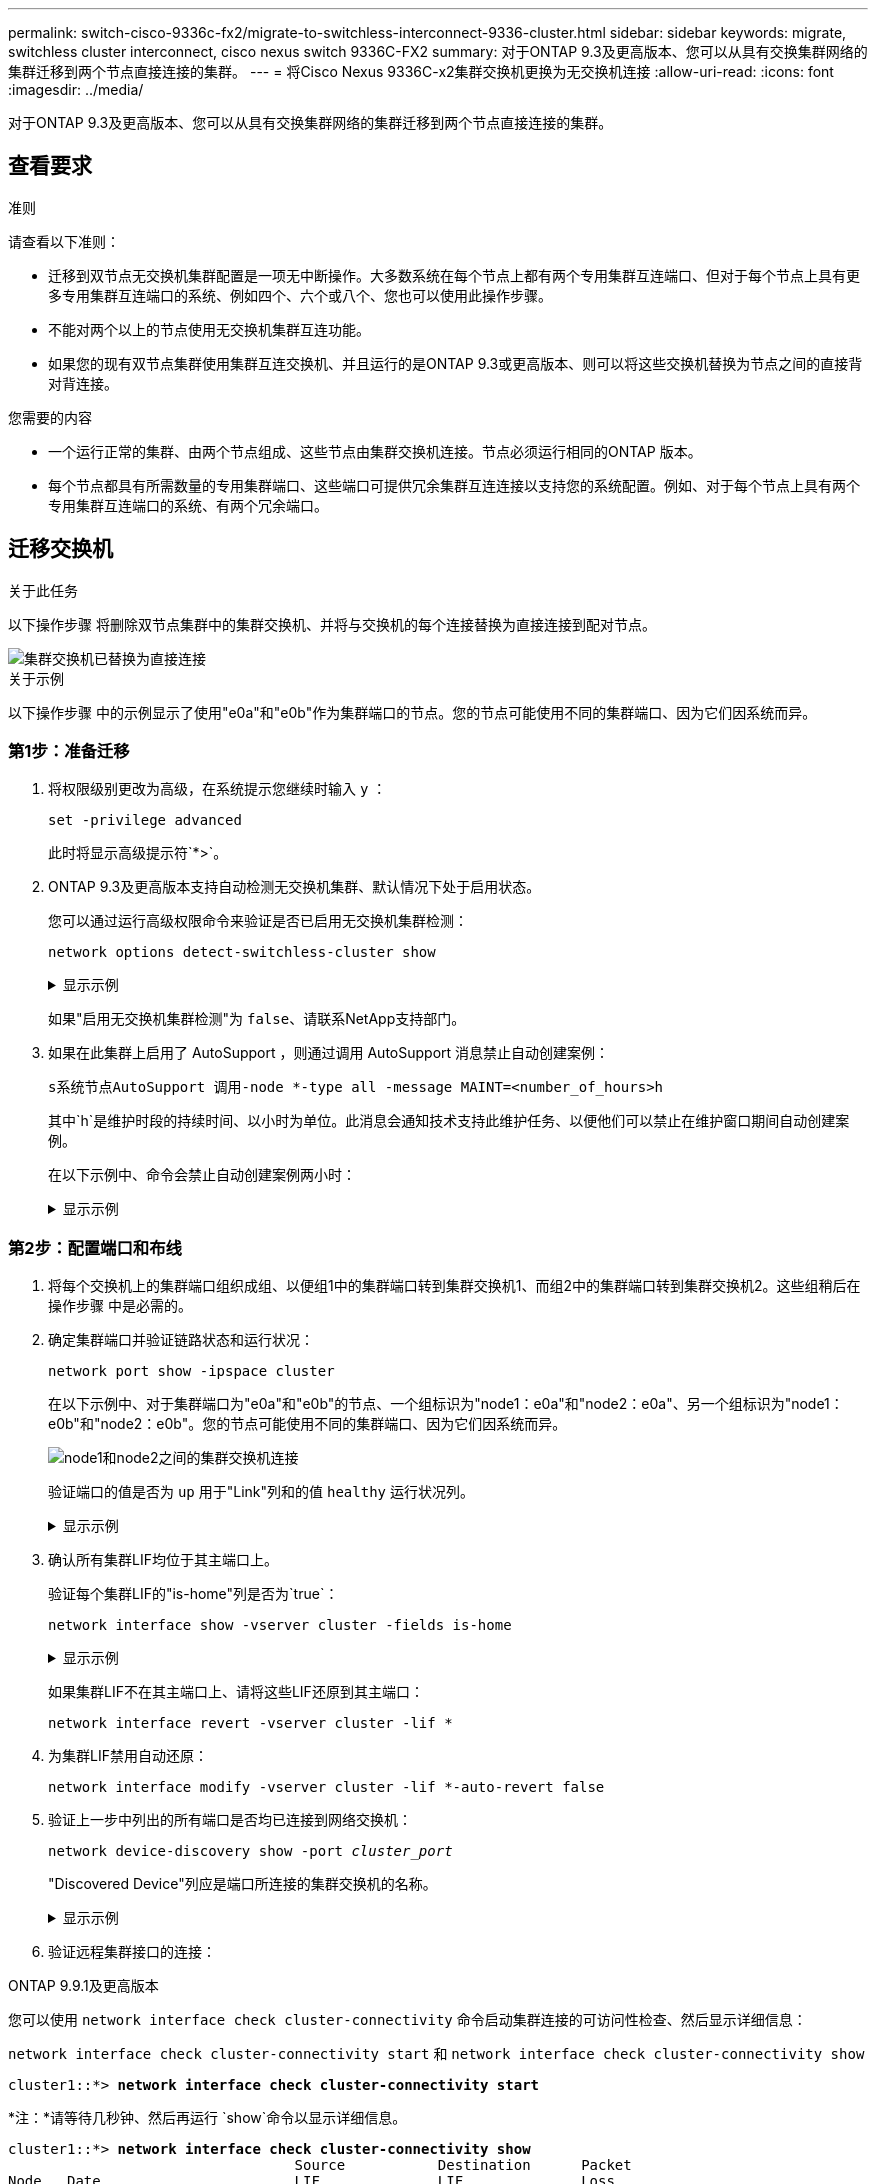 ---
permalink: switch-cisco-9336c-fx2/migrate-to-switchless-interconnect-9336-cluster.html 
sidebar: sidebar 
keywords: migrate, switchless cluster interconnect, cisco nexus switch 9336C-FX2 
summary: 对于ONTAP 9.3及更高版本、您可以从具有交换集群网络的集群迁移到两个节点直接连接的集群。 
---
= 将Cisco Nexus 9336C-x2集群交换机更换为无交换机连接
:allow-uri-read: 
:icons: font
:imagesdir: ../media/


[role="lead"]
对于ONTAP 9.3及更高版本、您可以从具有交换集群网络的集群迁移到两个节点直接连接的集群。



== 查看要求

.准则
请查看以下准则：

* 迁移到双节点无交换机集群配置是一项无中断操作。大多数系统在每个节点上都有两个专用集群互连端口、但对于每个节点上具有更多专用集群互连端口的系统、例如四个、六个或八个、您也可以使用此操作步骤。
* 不能对两个以上的节点使用无交换机集群互连功能。
* 如果您的现有双节点集群使用集群互连交换机、并且运行的是ONTAP 9.3或更高版本、则可以将这些交换机替换为节点之间的直接背对背连接。


.您需要的内容
* 一个运行正常的集群、由两个节点组成、这些节点由集群交换机连接。节点必须运行相同的ONTAP 版本。
* 每个节点都具有所需数量的专用集群端口、这些端口可提供冗余集群互连连接以支持您的系统配置。例如、对于每个节点上具有两个专用集群互连端口的系统、有两个冗余端口。




== 迁移交换机

.关于此任务
以下操作步骤 将删除双节点集群中的集群交换机、并将与交换机的每个连接替换为直接连接到配对节点。

image::../media/tnsc_clusterswitches_and_direct_connections.PNG[集群交换机已替换为直接连接]

.关于示例
以下操作步骤 中的示例显示了使用"e0a"和"e0b"作为集群端口的节点。您的节点可能使用不同的集群端口、因为它们因系统而异。



=== 第1步：准备迁移

. 将权限级别更改为高级，在系统提示您继续时输入 `y` ：
+
`set -privilege advanced`

+
此时将显示高级提示符`*>`。

. ONTAP 9.3及更高版本支持自动检测无交换机集群、默认情况下处于启用状态。
+
您可以通过运行高级权限命令来验证是否已启用无交换机集群检测：

+
`network options detect-switchless-cluster show`

+
.显示示例
[%collapsible]
====
以下示例输出显示了是否已启用此选项。

[listing]
----
cluster::*> network options detect-switchless-cluster show
   (network options detect-switchless-cluster show)
Enable Switchless Cluster Detection: true
----
====
+
如果"启用无交换机集群检测"为 `false`、请联系NetApp支持部门。

. 如果在此集群上启用了 AutoSupport ，则通过调用 AutoSupport 消息禁止自动创建案例：
+
`s系统节点AutoSupport 调用-node *-type all -message MAINT=<number_of_hours>h`

+
其中`h`是维护时段的持续时间、以小时为单位。此消息会通知技术支持此维护任务、以便他们可以禁止在维护窗口期间自动创建案例。

+
在以下示例中、命令会禁止自动创建案例两小时：

+
.显示示例
[%collapsible]
====
[listing]
----
cluster::*> system node autosupport invoke -node * -type all -message MAINT=2h
----
====




=== 第2步：配置端口和布线

. 将每个交换机上的集群端口组织成组、以便组1中的集群端口转到集群交换机1、而组2中的集群端口转到集群交换机2。这些组稍后在操作步骤 中是必需的。
. 确定集群端口并验证链路状态和运行状况：
+
`network port show -ipspace cluster`

+
在以下示例中、对于集群端口为"e0a"和"e0b"的节点、一个组标识为"node1：e0a"和"node2：e0a"、另一个组标识为"node1：e0b"和"node2：e0b"。您的节点可能使用不同的集群端口、因为它们因系统而异。

+
image::../media/tnsc_clusterswitch_connections.PNG[node1和node2之间的集群交换机连接]

+
验证端口的值是否为 `up` 用于"Link"列和的值 `healthy` 运行状况列。

+
.显示示例
[%collapsible]
====
[listing]
----
cluster::> network port show -ipspace Cluster
Node: node1
                                                                 Ignore
                                             Speed(Mbps) Health  Health
Port  IPspace   Broadcast Domain Link  MTU   Admin/Oper	 Status  Status
----- --------- ---------------- ----- ----- ----------- ------- -------
e0a   Cluster   Cluster          up    9000  auto/10000  healthy false
e0b   Cluster   Cluster          up    9000  auto/10000  healthy false

Node: node2
                                                                 Ignore
                                             Speed(Mbps) Health  Health
Port  IPspace   Broadcast Domain Link  MTU   Admin/Oper	 Status  Status
----- --------- ---------------- ----- ----- ----------- ------- -------
e0a   Cluster   Cluster          up    9000  auto/10000  healthy false
e0b   Cluster   Cluster          up    9000  auto/10000  healthy false
4 entries were displayed.
----
====
. 确认所有集群LIF均位于其主端口上。
+
验证每个集群LIF的"is-home"列是否为`true`：

+
`network interface show -vserver cluster -fields is-home`

+
.显示示例
[%collapsible]
====
[listing]
----
cluster::*> net int show -vserver Cluster -fields is-home
(network interface show)
vserver  lif          is-home
-------- ------------ --------
Cluster  node1_clus1  true
Cluster  node1_clus2  true
Cluster  node2_clus1  true
Cluster  node2_clus2  true
4 entries were displayed.
----
====
+
如果集群LIF不在其主端口上、请将这些LIF还原到其主端口：

+
`network interface revert -vserver cluster -lif *`

. 为集群LIF禁用自动还原：
+
`network interface modify -vserver cluster -lif *-auto-revert false`

. 验证上一步中列出的所有端口是否均已连接到网络交换机：
+
`network device-discovery show -port _cluster_port_`

+
"Discovered Device"列应是端口所连接的集群交换机的名称。

+
.显示示例
[%collapsible]
====
以下示例显示集群端口"e0a"和"e0b"已正确连接到集群交换机"CS1"和"CS2"。

[listing]
----
cluster::> network device-discovery show -port e0a|e0b
  (network device-discovery show)
Node/     Local  Discovered
Protocol  Port   Device (LLDP: ChassisID)  Interface  Platform
--------- ------ ------------------------- ---------- ----------
node1/cdp
          e0a    cs1                       0/11       BES-53248
          e0b    cs2                       0/12       BES-53248
node2/cdp
          e0a    cs1                       0/9        BES-53248
          e0b    cs2                       0/9        BES-53248
4 entries were displayed.
----
====
. 验证远程集群接口的连接：


[role="tabbed-block"]
====
.ONTAP 9.9.1及更高版本
--
您可以使用 `network interface check cluster-connectivity` 命令启动集群连接的可访问性检查、然后显示详细信息：

`network interface check cluster-connectivity start` 和 `network interface check cluster-connectivity show`

[listing, subs="+quotes"]
----
cluster1::*> *network interface check cluster-connectivity start*
----
*注：*请等待几秒钟、然后再运行 `show`命令以显示详细信息。

[listing, subs="+quotes"]
----
cluster1::*> *network interface check cluster-connectivity show*
                                  Source           Destination      Packet
Node   Date                       LIF              LIF              Loss
------ -------------------------- ---------------- ---------------- -----------
node1
       3/5/2022 19:21:18 -06:00   node1_clus2      node2-clus1      none
       3/5/2022 19:21:20 -06:00   node1_clus2      node2_clus2      none
node2
       3/5/2022 19:21:18 -06:00   node2_clus2      node1_clus1      none
       3/5/2022 19:21:20 -06:00   node2_clus2      node1_clus2      none
----
--
.所有ONTAP版本
--
对于所有ONTAP版本、您还可以使用 `cluster ping-cluster -node <name>` 用于检查连接的命令：

`cluster ping-cluster -node <name>`

[listing, subs="+quotes"]
----
cluster1::*> *cluster ping-cluster -node local*
Host is node2
Getting addresses from network interface table...
Cluster node1_clus1 169.254.209.69 node1 e0a
Cluster node1_clus2 169.254.49.125 node1 e0b
Cluster node2_clus1 169.254.47.194 node2 e0a
Cluster node2_clus2 169.254.19.183 node2 e0b
Local = 169.254.47.194 169.254.19.183
Remote = 169.254.209.69 169.254.49.125
Cluster Vserver Id = 4294967293
Ping status:

Basic connectivity succeeds on 4 path(s)
Basic connectivity fails on 0 path(s)

Detected 9000 byte MTU on 4 path(s):
Local 169.254.47.194 to Remote 169.254.209.69
Local 169.254.47.194 to Remote 169.254.49.125
Local 169.254.19.183 to Remote 169.254.209.69
Local 169.254.19.183 to Remote 169.254.49.125
Larger than PMTU communication succeeds on 4 path(s)
RPC status:
2 paths up, 0 paths down (tcp check)
2 paths up, 0 paths down (udp check)
----
--
====
. [[STEP7]]验证集群是否运行正常：
+
`集群环显示`

+
所有单元都必须为主单元或二级单元。

. 为组1中的端口设置无交换机配置。
+

IMPORTANT: 为了避免潜在的网络连接问题、您必须断开端口与组1的连接、并尽快地将其重新连接起来、例如、*不到20秒*。

+
.. 同时断开与组1中端口的所有缆线。
+
在以下示例中、缆线与每个节点上的端口"e0a"断开连接、集群流量继续通过交换机和每个节点上的端口"e0b"进行传输：

+
image::../media/tnsc_clusterswitch1_disconnected.PNG[ClusterSwitch1已断开连接]

.. 使用缆线将组1中的端口背靠背连接在一起。
+
在以下示例中、node1上的"e0a"连接到node2上的"e0a"：

+
image::../media/tnsc_ports_e0a_direct_connection.PNG[端口"e0a"之间的直接连接]



. 无交换机集群网络选项从`false`过渡到`true`。这可能需要长达45秒。确认无交换机选项设置为`true`：
+
`network options switchless-cluster show`

+
以下示例显示无交换机集群已启用：

+
[listing]
----
cluster::*> network options switchless-cluster show
Enable Switchless Cluster: true
----
. 验证远程集群接口的连接：


[role="tabbed-block"]
====
.ONTAP 9.9.1及更高版本
--
您可以使用 `network interface check cluster-connectivity` 命令启动集群连接的可访问性检查、然后显示详细信息：

`network interface check cluster-connectivity start` 和 `network interface check cluster-connectivity show`

[listing, subs="+quotes"]
----
cluster1::*> *network interface check cluster-connectivity start*
----
*注：*请等待几秒钟、然后再运行 `show`命令以显示详细信息。

[listing, subs="+quotes"]
----
cluster1::*> *network interface check cluster-connectivity show*
                                  Source           Destination      Packet
Node   Date                       LIF              LIF              Loss
------ -------------------------- ---------------- ---------------- -----------
node1
       3/5/2022 19:21:18 -06:00   node1_clus2      node2-clus1      none
       3/5/2022 19:21:20 -06:00   node1_clus2      node2_clus2      none
node2
       3/5/2022 19:21:18 -06:00   node2_clus2      node1_clus1      none
       3/5/2022 19:21:20 -06:00   node2_clus2      node1_clus2      none
----
--
.所有ONTAP版本
--
对于所有ONTAP版本、您还可以使用 `cluster ping-cluster -node <name>` 用于检查连接的命令：

`cluster ping-cluster -node <name>`

[listing, subs="+quotes"]
----
cluster1::*> *cluster ping-cluster -node local*
Host is node2
Getting addresses from network interface table...
Cluster node1_clus1 169.254.209.69 node1 e0a
Cluster node1_clus2 169.254.49.125 node1 e0b
Cluster node2_clus1 169.254.47.194 node2 e0a
Cluster node2_clus2 169.254.19.183 node2 e0b
Local = 169.254.47.194 169.254.19.183
Remote = 169.254.209.69 169.254.49.125
Cluster Vserver Id = 4294967293
Ping status:

Basic connectivity succeeds on 4 path(s)
Basic connectivity fails on 0 path(s)

Detected 9000 byte MTU on 4 path(s):
Local 169.254.47.194 to Remote 169.254.209.69
Local 169.254.47.194 to Remote 169.254.49.125
Local 169.254.19.183 to Remote 169.254.209.69
Local 169.254.19.183 to Remote 169.254.49.125
Larger than PMTU communication succeeds on 4 path(s)
RPC status:
2 paths up, 0 paths down (tcp check)
2 paths up, 0 paths down (udp check)
----
--
====

IMPORTANT: 在继续执行下一步之前、您必须至少等待两分钟、以确认组1上的背对背连接正常工作。

. [[STEP11]]为组2中的端口设置无交换机配置。
+

IMPORTANT: 为了避免潜在的网络连接问题、您必须断开端口与组2的连接、并尽快地将其重新连接起来、例如、*不到20秒*。

+
.. 同时断开与组2中端口的所有缆线。
+
在以下示例中、缆线与每个节点上的端口"e0b"断开连接、集群流量继续通过"e0a"端口之间的直接连接进行：

+
image::../media/tnsc_clusterswitch2_disconnected.PNG[ClusterSwitch2已断开连接]

.. 使用缆线将group2中的端口背靠背连接在一起。
+
在以下示例中、node1上的"e0a"连接到node2上的"e0a"、node1上的"e0b"连接到node2上的"e0b"：

+
image::../media/tnsc_node1_and_node2_direct_connection.PNG[在node1和node2上的端口之间直接连接]







=== 第3步：验证配置

. 验证两个节点上的端口是否已正确连接：
+
`network device-discovery show -port _cluster_port_`

+
.显示示例
[%collapsible]
====
以下示例显示集群端口"e0a"和"e0b"已正确连接到集群配对节点上的相应端口：

[listing]
----
cluster::> net device-discovery show -port e0a|e0b
  (network device-discovery show)
Node/      Local  Discovered
Protocol   Port   Device (LLDP: ChassisID)  Interface  Platform
---------- ------ ------------------------- ---------- ----------
node1/cdp
           e0a    node2                     e0a        AFF-A300
           e0b    node2                     e0b        AFF-A300
node1/lldp
           e0a    node2 (00:a0:98:da:16:44) e0a        -
           e0b    node2 (00:a0:98:da:16:44) e0b        -
node2/cdp
           e0a    node1                     e0a        AFF-A300
           e0b    node1                     e0b        AFF-A300
node2/lldp
           e0a    node1 (00:a0:98:da:87:49) e0a        -
           e0b    node1 (00:a0:98:da:87:49) e0b        -
8 entries were displayed.
----
====
. 为集群LIF重新启用自动还原：
+
`network interface modify -vserver cluster -lif *-auto-revert true`

. 验证所有LIF是否均已归位。这可能需要几秒钟的时间。
+
`network interface show -vserver cluster -lif _lif_name_`

+
.显示示例
[%collapsible]
====
如果"Is Home"列为`true`、则已还原LIF、如以下示例中的`node1_clus2`和`node2_clus2`所示：

[listing]
----
cluster::> network interface show -vserver Cluster -fields curr-port,is-home
vserver  lif           curr-port is-home
-------- ------------- --------- -------
Cluster  node1_clus1   e0a       true
Cluster  node1_clus2   e0b       true
Cluster  node2_clus1   e0a       true
Cluster  node2_clus2   e0b       true
4 entries were displayed.
----
====
+
如果任何集群LUN尚未返回其主端口、请从本地节点手动还原它们：

+
`network interface revert -vserver cluster -lif _lif_name_`

. 从任一节点的系统控制台检查节点的集群状态：
+
`cluster show`

+
.显示示例
[%collapsible]
====
以下示例显示了两个节点上的epsilon均为`false`：

[listing]
----
Node  Health  Eligibility Epsilon
----- ------- ----------- --------
node1 true    true        false
node2 true    true        false
2 entries were displayed.
----
====
. 验证远程集群接口的连接：


[role="tabbed-block"]
====
.ONTAP 9.9.1及更高版本
--
您可以使用 `network interface check cluster-connectivity` 命令启动集群连接的可访问性检查、然后显示详细信息：

`network interface check cluster-connectivity start` 和 `network interface check cluster-connectivity show`

[listing, subs="+quotes"]
----
cluster1::*> *network interface check cluster-connectivity start*
----
*注：*请等待几秒钟、然后再运行 `show`命令以显示详细信息。

[listing, subs="+quotes"]
----
cluster1::*> *network interface check cluster-connectivity show*
                                  Source           Destination      Packet
Node   Date                       LIF              LIF              Loss
------ -------------------------- ---------------- ---------------- -----------
node1
       3/5/2022 19:21:18 -06:00   node1_clus2      node2-clus1      none
       3/5/2022 19:21:20 -06:00   node1_clus2      node2_clus2      none
node2
       3/5/2022 19:21:18 -06:00   node2_clus2      node1_clus1      none
       3/5/2022 19:21:20 -06:00   node2_clus2      node1_clus2      none
----
--
.所有ONTAP版本
--
对于所有ONTAP版本、您还可以使用 `cluster ping-cluster -node <name>` 用于检查连接的命令：

`cluster ping-cluster -node <name>`

[listing, subs="+quotes"]
----
cluster1::*> *cluster ping-cluster -node local*
Host is node2
Getting addresses from network interface table...
Cluster node1_clus1 169.254.209.69 node1 e0a
Cluster node1_clus2 169.254.49.125 node1 e0b
Cluster node2_clus1 169.254.47.194 node2 e0a
Cluster node2_clus2 169.254.19.183 node2 e0b
Local = 169.254.47.194 169.254.19.183
Remote = 169.254.209.69 169.254.49.125
Cluster Vserver Id = 4294967293
Ping status:

Basic connectivity succeeds on 4 path(s)
Basic connectivity fails on 0 path(s)

Detected 9000 byte MTU on 4 path(s):
Local 169.254.47.194 to Remote 169.254.209.69
Local 169.254.47.194 to Remote 169.254.49.125
Local 169.254.19.183 to Remote 169.254.209.69
Local 169.254.19.183 to Remote 169.254.49.125
Larger than PMTU communication succeeds on 4 path(s)
RPC status:
2 paths up, 0 paths down (tcp check)
2 paths up, 0 paths down (udp check)
----
--
====
. [[STEP6]]如果禁止自动创建案例、请通过调用AutoSupport消息重新启用：
+
`ssystem node AutoSupport invoke -node * -type all -message MAINT=end`

+
有关详细信息，请参见 link:https://kb.netapp.com/Advice_and_Troubleshooting/Data_Storage_Software/ONTAP_OS/How_to_suppress_automatic_case_creation_during_scheduled_maintenance_windows_-_ONTAP_9["NetApp 知识库文章 1010449 ： How to suppress automatic case creation during scheduled maintenance windows."^]。

. 将权限级别重新更改为 admin ：
+
`set -privilege admin`


